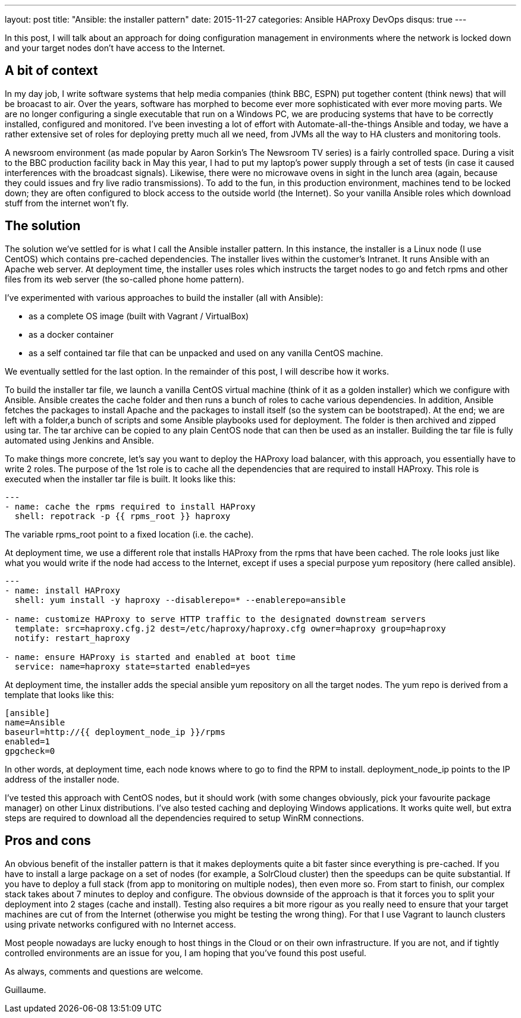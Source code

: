 ---
layout: post
title:  "Ansible: the installer pattern"
date:   2015-11-27
categories: Ansible HAProxy DevOps
disqus: true
---

In this post, I will talk about an approach for doing configuration management in environments where the network is locked down and your target nodes don't have access to the Internet.

== A bit of context

In my day job, I write software systems that help media companies (think BBC, ESPN) put together content (think news) that will be broacast to air.
Over the years, software has morphed to become ever more sophisticated with ever more moving parts.
We are no longer configuring a single executable that run on a Windows PC, we are producing systems that have to be correctly installed, configured and monitored.
I've been investing a lot of effort with Automate-all-the-things Ansible and today, we have a rather extensive set of roles for deploying pretty much all we need, from JVMs all the way to HA clusters and monitoring tools.

A newsroom environment (as made popular by Aaron Sorkin's The Newsroom TV series) is a fairly controlled space. During a visit to the BBC production facility back in May this year, I had to put my laptop's power supply through a set of tests (in case it caused interferences with the broadcast signals). Likewise, there were no microwave ovens in sight in the lunch area (again, because they could issues and fry live radio transmissions). To add to the fun, in this production environment, machines tend to be locked down; they are often configured to block access to the outside world (the Internet). So your vanilla Ansible roles which download stuff from the internet won't fly.

== The solution

The solution we've settled for is what I call the Ansible installer pattern. In this instance, the installer is a Linux node (I use CentOS) which contains pre-cached dependencies. The installer lives within the customer's Intranet. It runs Ansible with an Apache web server. At deployment time, the installer uses roles which instructs the target nodes to go and fetch rpms and other files from its web server (the so-called phone home pattern).

I've experimented with various approaches to build the installer (all with Ansible):

* as a complete OS image (built with Vagrant / VirtualBox)
* as a docker container
* as a self contained tar file that can be unpacked and used on any vanilla CentOS machine.

We eventually settled for the last option. In the remainder of this post, I will describe how it works.

To build the installer tar file, we launch a vanilla CentOS virtual machine (think of it as a golden installer) which we configure with Ansible. Ansible creates the cache folder and then runs a bunch of roles to cache various dependencies. In addition, Ansible fetches the packages to install Apache and the packages to install itself (so the system can be bootstraped). At the end; we are left with a folder,a bunch of scripts and some Ansible playbooks used for deployment. The folder is then archived and zipped using tar. The tar archive can be copied to any plain CentOS node that can then be used as an installer. Building the tar file is fully automated using Jenkins and Ansible.

To make things more concrete, let's say you want to deploy the HAProxy load balancer, with this approach, you essentially have to write 2 roles.
The purpose of the 1st role is to cache all the dependencies that are required to install HAProxy. This role is executed when the installer tar file is built. It looks like this:

[source, yaml]
----
---
- name: cache the rpms required to install HAProxy
  shell: repotrack -p {{ rpms_root }} haproxy
----

The variable rpms_root point to a fixed location (i.e. the cache).

At deployment time, we use a different role that installs HAProxy from the rpms that have been cached.
The role looks just like what you would write if the node had access to the Internet, except if uses a special purpose yum repository (here called ansible).

[source, yaml]
----
---
- name: install HAProxy
  shell: yum install -y haproxy --disablerepo=* --enablerepo=ansible

- name: customize HAProxy to serve HTTP traffic to the designated downstream servers
  template: src=haproxy.cfg.j2 dest=/etc/haproxy/haproxy.cfg owner=haproxy group=haproxy
  notify: restart_haproxy

- name: ensure HAProxy is started and enabled at boot time
  service: name=haproxy state=started enabled=yes
----

At deployment time, the installer adds the special ansible yum repository on all the target nodes. The yum repo is derived from a template that looks like this:

[source, ini]
----
[ansible]
name=Ansible
baseurl=http://{{ deployment_node_ip }}/rpms
enabled=1
gpgcheck=0
----

In other words, at deployment time, each node knows where to go to find the RPM to install. deployment_node_ip points to the IP address of the installer node.

I've tested this approach with CentOS nodes, but it should work (with some changes obviously, pick your favourite package manager) on other Linux distributions. I've also tested caching and deploying Windows applications. It works quite well, but extra steps are required to download all the dependencies required to setup WinRM connections.

== Pros and cons

An obvious benefit of the installer pattern is that it makes deployments quite a bit faster since everything is pre-cached. If you have to install a large package on a set of nodes (for example, a SolrCloud cluster) then the speedups can be quite substantial. If you have to deploy a full stack (from app to monitoring on multiple nodes), then even more so. From start to finish, our complex stack takes about 7 minutes to deploy and configure. The obvious downside of the approach is that it forces you to split your deployment into 2 stages (cache and install). Testing also requires a bit more rigour as you really need to ensure that your target machines are cut of from the Internet (otherwise you might be testing the wrong thing). For that I use Vagrant to launch clusters using private networks configured with no Internet access.

Most people nowadays are lucky enough to host things in the Cloud or on their own infrastructure. If you are not, and if tightly controlled environments are an issue for you, I am hoping that you've found this post useful.

As always, comments and questions are welcome.

Guillaume.
